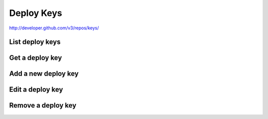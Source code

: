 Deploy Keys
-----------

`http://developer.github.com/v3/repos/keys/ <http://developer.github.com/v3/repos/keys/>`_

List deploy keys
~~~~~~~~~~~~~~~~

Get a deploy key
~~~~~~~~~~~~~~~~

Add a new deploy key
~~~~~~~~~~~~~~~~~~~~

Edit a deploy key
~~~~~~~~~~~~~~~~~

Remove a deploy key
~~~~~~~~~~~~~~~~~~~

